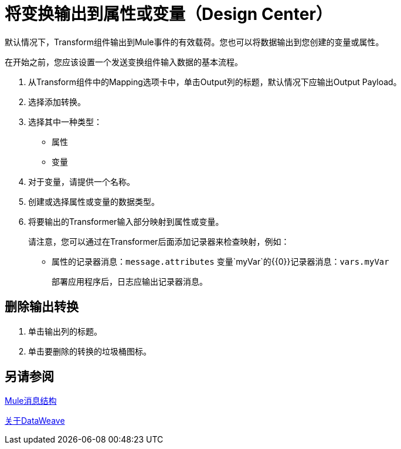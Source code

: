 = 将变换输出到属性或变量（Design Center）
:keywords:

默认情况下，Transform组件输出到Mule事件的有效载荷。您也可以将数据输出到您创建的变量或属性。

在开始之前，您应该设置一个发送变换组件输入数据的基本流程。

. 从Transform组件中的Mapping选项卡中，单击Output列的标题，默认情况下应输出Output Payload。
. 选择添加转换。
. 选择其中一种类型：
+
* 属性
* 变量
+
. 对于变量，请提供一个名称。
. 创建或选择属性或变量的数据类型。
. 将要输出的Transformer输入部分映射到属性或变量。
+
请注意，您可以通过在Transformer后面添加记录器来检查映射，例如：
+
* 属性的记录器消息：`message.attributes`
变量`myVar`的{​​{0}}记录器消息：`vars.myVar`
+
部署应用程序后，日志应输出记录器消息。


== 删除输出转换

. 单击输出列的标题。
. 单击要删除的转换的垃圾桶图标。

== 另请参阅

link:mule-message-structure[Mule消息结构]

link:dataweave[关于DataWeave]
